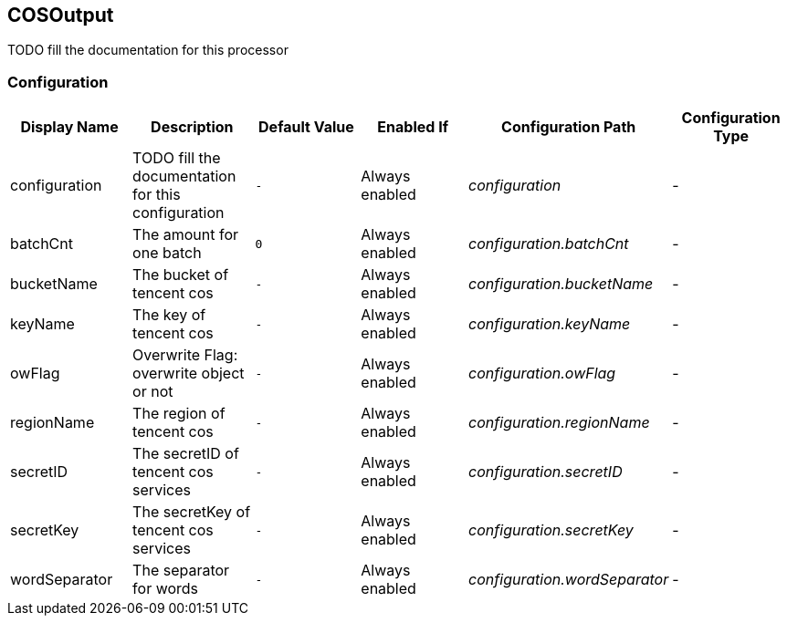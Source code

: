 //component_start:COSOutput

== COSOutput

TODO fill the documentation for this processor

//configuration_start

=== Configuration

[cols="d,d,m,a,e,d",options="header"]
|===
|Display Name|Description|Default Value|Enabled If|Configuration Path|Configuration Type
|configuration|TODO fill the documentation for this configuration|-|Always enabled|configuration|-
|batchCnt|The amount for one batch|0|Always enabled|configuration.batchCnt|-
|bucketName|The bucket of tencent cos|-|Always enabled|configuration.bucketName|-
|keyName|The key of tencent cos|-|Always enabled|configuration.keyName|-
|owFlag|Overwrite Flag: overwrite object or not|-|Always enabled|configuration.owFlag|-
|regionName|The region of tencent cos|-|Always enabled|configuration.regionName|-
|secretID|The secretID of tencent cos services|-|Always enabled|configuration.secretID|-
|secretKey|The secretKey of tencent cos services|-|Always enabled|configuration.secretKey|-
|wordSeparator|The separator for words|-|Always enabled|configuration.wordSeparator|-
|===

//configuration_end

//component_end:COSOutput

